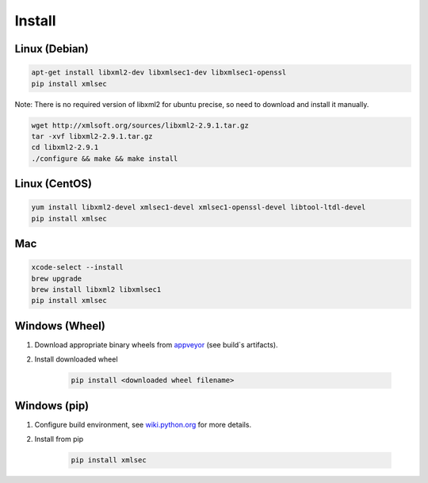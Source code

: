 Install
-----------

Linux (Debian)
^^^^^^^^^^^^^^

.. code-block:: bash

    apt-get install libxml2-dev libxmlsec1-dev libxmlsec1-openssl
    pip install xmlsec


Note: There is no required version of libxml2 for ubuntu precise,
so need to download and install it manually.

.. code-block:: bash

    wget http://xmlsoft.org/sources/libxml2-2.9.1.tar.gz
    tar -xvf libxml2-2.9.1.tar.gz
    cd libxml2-2.9.1
    ./configure && make && make install


Linux (CentOS)
^^^^^^^^^^^^^^

.. code-block:: bash

    yum install libxml2-devel xmlsec1-devel xmlsec1-openssl-devel libtool-ltdl-devel
    pip install xmlsec


Mac
^^^

.. code-block:: bash

    xcode-select --install
    brew upgrade
    brew install libxml2 libxmlsec1
    pip install xmlsec



Windows (Wheel)
^^^^^^^^^^^^^^^

#. Download appropriate binary wheels from `appveyor <https://ci.appveyor.com/project/bgaifullin/python-xmlsec>`_ (see build`s artifacts).

#. Install downloaded wheel

    .. code-block:: bash

        pip install <downloaded wheel filename>


Windows (pip)
^^^^^^^^^^^^^

#. Configure build environment, see `wiki.python.org <https://wiki.python.org/moin/WindowsCompilers>`_ for more details.

#. Install from pip

    .. code-block:: bash

        pip install xmlsec


